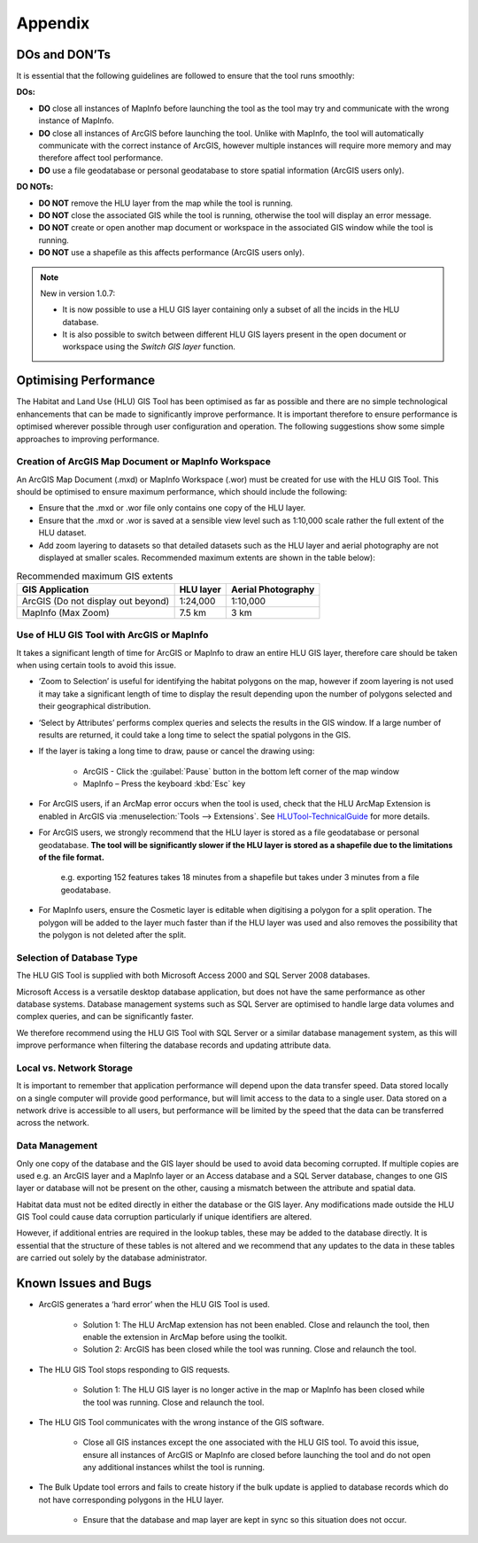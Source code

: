********
Appendix
********

.. index::
	single: Dos and Don'ts

.. _dos_and_donts:

DOs and DON’Ts
================

It is essential that the following guidelines are followed to ensure that the tool runs smoothly:

**DOs:**

* :strong:`DO` close all instances of MapInfo before launching the tool as the tool may try and communicate with the wrong instance of MapInfo.
* :strong:`DO` close all instances of ArcGIS before launching the tool. Unlike with MapInfo, the tool will automatically communicate with the correct instance of ArcGIS, however multiple instances will require more memory and may therefore affect tool performance.
* :strong:`DO` use a file geodatabase or personal geodatabase to store spatial information (ArcGIS users only).

**DO NOTs:**

* :strong:`DO NOT` remove the HLU layer from the map while the tool is running.
* :strong:`DO NOT` close the associated GIS while the tool is running, otherwise the tool will display an error message.
* :strong:`DO NOT` create or open another map document or workspace in the associated GIS window while the tool is running.
* :strong:`DO NOT` use a shapefile as this affects performance (ArcGIS users only).


.. note::

	New in version 1.0.7:
	
	* It is now possible to use a HLU GIS layer containing only a subset of all the incids in the HLU database.
	* It is also possible to switch between different HLU GIS layers present in the open document or workspace using the *Switch GIS layer* function.


.. raw:: latex

	\newpage

.. index::
	single: Optimising performance

.. _optimising_performance:

Optimising Performance
======================

The Habitat and Land Use (HLU) GIS Tool has been optimised as far as possible and there are no simple technological enhancements that can be made to significantly improve performance. It is important therefore to ensure performance is optimised wherever possible through user configuration and operation. The following suggestions show some simple approaches to improving performance.


Creation of ArcGIS Map Document or MapInfo Workspace
----------------------------------------------------

An ArcGIS Map Document (.mxd) or MapInfo Workspace (.wor) must be created for use with the HLU GIS Tool. This should be optimised to ensure maximum performance, which should include the following:

* Ensure that the .mxd or .wor file only contains one copy of the HLU layer.
* Ensure that the .mxd or .wor is saved at a sensible view level such as 1:10,000 scale rather the full extent of the HLU dataset.
* Add zoom layering to datasets so that detailed datasets such as the HLU layer and aerial photography are not displayed at smaller scales. Recommended maximum extents are shown in the table below):

.. tabularcolumns:: |L|C|C|

.. table:: Recommended maximum GIS extents

	+------------------------------------+-----------+--------------------+
	|          GIS Application           | HLU layer | Aerial Photography |
	+====================================+===========+====================+
	| ArcGIS (Do not display out beyond) | 1:24,000  | 1:10,000           |
	+------------------------------------+-----------+--------------------+
	| MapInfo (Max Zoom)                 | 7.5 km    | 3 km               |
	+------------------------------------+-----------+--------------------+


Use of HLU GIS Tool with ArcGIS or MapInfo
------------------------------------------

It takes a significant length of time for ArcGIS or MapInfo to draw an entire HLU GIS layer, therefore care should be taken when using certain tools to avoid this issue.

* ‘Zoom to Selection’ is useful for identifying the habitat polygons on the map, however if zoom layering is not used it may take a significant length of time to display the result depending upon the number of polygons selected and their geographical distribution.
* ‘Select by Attributes’ performs complex queries and selects the results in the GIS window. If a large number of results are returned, it could take a long time to select the spatial polygons in the GIS.
* If the layer is taking a long time to draw, pause or cancel the drawing using:

	* ArcGIS - Click the :guilabel:`Pause` button in the bottom left corner of the map window
	* MapInfo – Press the keyboard :kbd:`Esc` key

* For ArcGIS users, if an ArcMap error occurs when the tool is used, check that the HLU ArcMap Extension is enabled in ArcGIS via :menuselection:`Tools --> Extensions`.  See `HLUTool-TechnicalGuide <https://readthedocs.org/projects/hlugistool-technicalguide/>`_ for more details.
* For ArcGIS users, we strongly recommend that the HLU layer is stored as a file geodatabase or personal geodatabase. **The tool will be significantly slower if the HLU layer is stored as a shapefile due to the limitations of the file format.**

	e.g. exporting 152 features takes 18 minutes from a shapefile but takes under 3 minutes from a file geodatabase.

* For MapInfo users, ensure the Cosmetic layer is editable when digitising a polygon for a split operation. The polygon will be added to the layer much faster than if the HLU layer was used and also removes the possibility that the polygon is not deleted after the split.


Selection of Database Type
--------------------------

The HLU GIS Tool is supplied with both Microsoft Access 2000 and SQL Server 2008 databases.

Microsoft Access is a versatile desktop database application, but does not have the same performance as other database systems. Database management systems such as SQL Server are optimised to handle large data volumes and complex queries, and can be significantly faster.

We therefore recommend using the HLU GIS Tool with SQL Server or a similar database management system, as this will improve performance when filtering the database records and updating attribute data.


Local vs. Network Storage
-------------------------

It is important to remember that application performance will depend upon the data transfer speed. Data stored locally on a single computer will provide good performance, but will limit access to the data to a single user. Data stored on a network drive is accessible to all users, but performance will be limited by the speed that the data can be transferred across the network.


Data Management
---------------

Only one copy of the database and the GIS layer should be used to avoid data becoming corrupted. If multiple copies are used e.g. an ArcGIS layer and a MapInfo layer or an Access database and a SQL Server database, changes to one GIS layer or database will not be present on the other, causing a mismatch between the attribute and spatial data.

Habitat data must not be edited directly in either the database or the GIS layer. Any modifications made outside the HLU GIS Tool could cause data corruption particularly if unique identifiers are altered.

However, if additional entries are required in the lookup tables, these may be added to the database directly. It is essential that the structure of these tables is not altered and we recommend that any updates to the data in these tables are carried out solely by the database administrator.


.. raw:: latex

	\newpage

.. index::
	single: Known Issues

.. _known_issues:

Known Issues and Bugs
=====================

* ArcGIS generates a ‘hard error’ when the HLU GIS Tool is used.

	* Solution 1:	The HLU ArcMap extension has not been enabled. Close and relaunch the tool, then enable the extension in ArcMap before using the toolkit.
	* Solution 2: 	ArcGIS has been closed while the tool was running. Close and relaunch the tool.

* The HLU GIS Tool stops responding to GIS requests.

	* Solution 1: The HLU GIS layer is no longer active in the map or MapInfo has been closed while the tool was running. Close and relaunch the tool.

* The HLU GIS Tool communicates with the wrong instance of the GIS software.

	* Close all GIS instances except the one associated with the HLU GIS tool. To avoid this issue, ensure all instances of ArcGIS or MapInfo are closed before launching the tool and do not open any additional instances whilst the tool is running. 

* The Bulk Update tool errors and fails to create history if the bulk update is applied to database records which do not have corresponding polygons in the HLU layer. 

	* Ensure that the database and map layer are kept in sync so this situation does not occur.


